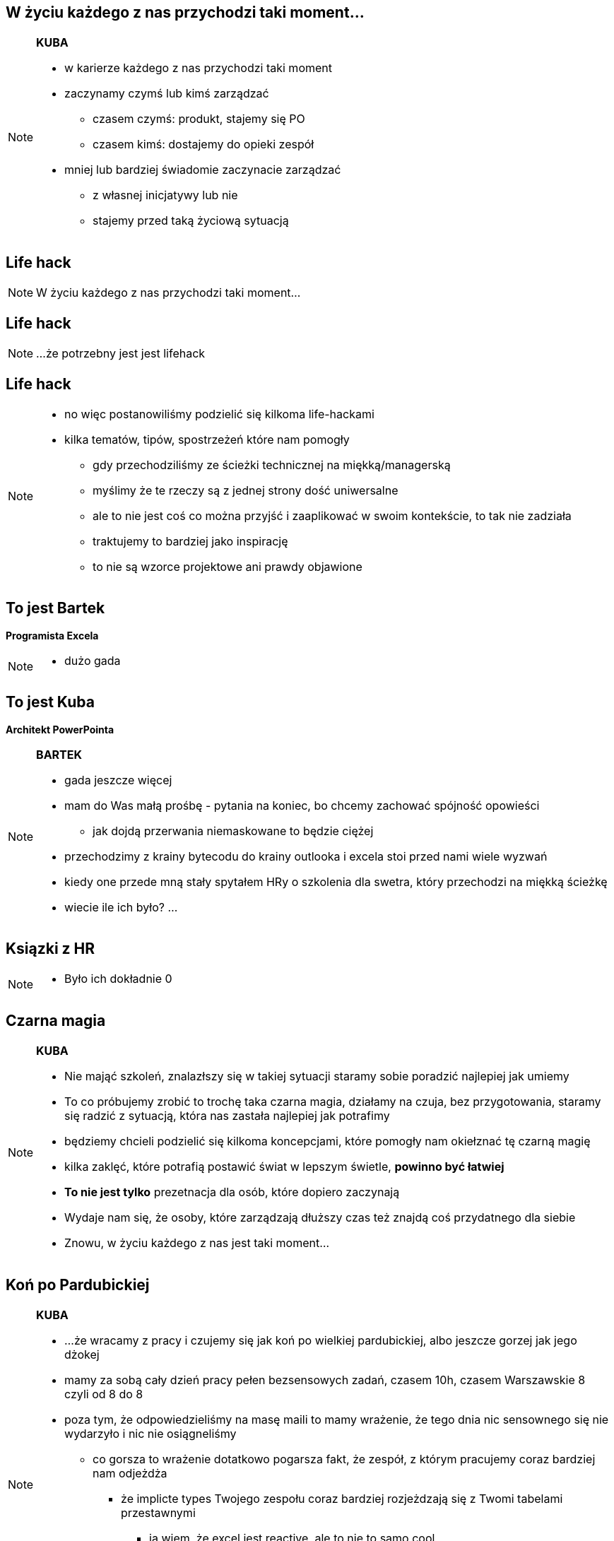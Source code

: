 == W życiu każdego z nas przychodzi taki moment...

[NOTE.speaker]
====
*KUBA*

* w karierze każdego z nas przychodzi taki moment
* zaczynamy czymś lub kimś zarządzać
** czasem czymś: produkt, stajemy się PO
** czasem kimś: dostajemy do opieki zespół
* mniej lub bardziej świadomie zaczynacie zarządzać
** z własnej inicjatywy lub nie
** stajemy przed taką życiową sytuacją
====

[%notitle, data-background-image=https://media.giphy.com/media/MqRtijz2xdEvS/giphy.gif, data-background-size=cover]
== Life hack

[NOTE.speaker]
====
W życiu każdego z nas przychodzi taki moment...
====


[data-background-image=https://media.giphy.com/media/MqRtijz2xdEvS/giphy.gif, data-background-size=cover]
== Life hack

[NOTE.speaker]
====
...że potrzebny jest jest lifehack
====


== Life hack

[NOTE.speaker]
====
* no więc postanowiliśmy podzielić się kilkoma life-hackami
* kilka tematów, tipów, spostrzeżeń które nam pomogły
** gdy przechodziliśmy ze ścieżki technicznej na miękką/managerską
** myślimy że te rzeczy są z jednej strony dość uniwersalne
** ale to nie jest coś co można przyjść i zaaplikować w swoim kontekście, to tak nie zadziała
** traktujemy to bardziej jako inspirację
** to nie są wzorce projektowe ani prawdy objawione
====

== To jest Bartek

*Programista Excela*

[NOTE.speaker]
====
* dużo gada
====


== To jest Kuba

*Architekt PowerPointa*

[NOTE.speaker]
====
*BARTEK*

* gada jeszcze więcej
* mam do Was małą prośbę - pytania na koniec, bo chcemy zachować spójność opowieści
** jak dojdą przerwania niemaskowane to będzie ciężej
* przechodzimy z krainy bytecodu do krainy outlooka i excela stoi przed nami wiele wyzwań
* kiedy one przede mną stały spytałem HRy o szkolenia dla swetra, który przechodzi na miękką ścieżkę
* wiecie ile ich było? ...
====

[%notitle, data-background-image=https://media.giphy.com/media/xTk9ZVv4GDWOx5fSVy/giphy.gif, data-background-size=cover]
== Ksiązki z HR

[NOTE.speaker]
====
* Było ich dokładnie 0
====


[%notitle, data-background-image=https://media.giphy.com/media/w48WeMIN73QsM/giphy.gif, data-background-size=cover]
== Czarna magia

[NOTE.speaker]
====
*KUBA*

* Nie mająć szkoleń, znalazłszy się w takiej sytuacji staramy sobie poradzić najlepiej jak umiemy
* To co próbujemy zrobić to trochę taka czarna magia, działamy na czuja, bez przygotowania, staramy się radzić z sytuacją, która nas zastała najlepiej jak potrafimy
* będziemy chcieli podzielić się kilkoma koncepcjami, które pomogły nam okiełznać tę czarną magię
* kilka zaklęć, które potrafią postawić świat w lepszym świetle, *powinno być łatwiej*
* *To nie jest tylko* prezetnacja dla osób, które dopiero zaczynają
* Wydaje nam się, że osoby, które zarządzają dłuższy czas też znajdą coś przydatnego dla siebie
* Znowu, w życiu każdego z nas jest taki moment...
====

[%notitle, data-background-image=https://media.giphy.com/media/l39713bIWEWDoNMzK/giphy.gif, data-background-size=cover]
== Koń po Pardubickiej

[NOTE.speaker]
====
*KUBA*

* ...że wracamy z pracy i czujemy się jak koń po wielkiej pardubickiej, albo jeszcze gorzej jak jego dżokej
* mamy za sobą cały dzień pracy pełen bezsensowych zadań, czasem 10h, czasem Warszawskie 8 czyli od 8 do 8
* poza tym, że odpowiedzieliśmy na masę maili to mamy wrażenie, że tego dnia nic sensownego się nie wydarzyło i nic nie osiągneliśmy
** co gorsza to wrażenie dotatkowo pogarsza fakt, że zespół, z którym pracujemy coraz bardziej nam odjeżdża
*** że implicte types Twojego zespołu coraz bardziej rozjeżdzają się z Twomi tabelami przestawnymi
**** ja wiem, że excel jest reactive, ale to nie to samo cool
*** że twój master jest coraz bardziej w tyle za developem
** A na koniec dobija Ciebie fakt, iż mimo dużego bagażu doświadczeń co chwilę coś idzie inaczej niż zaplanowałeś/coś Ciebie zaskakuje.
** Jedyne co ma się siłe to kanapa, lampka..., szklanka..., a czasami butelka czerwonego wina i jeżeli mamy siły to książka
====


[%notitle, data-background-image=https://media.giphy.com/media/1MTLxzwvOnvmE/giphy.gif, data-background-size=cover]
== Ale kim my jesteśmy

[NOTE.speaker]
====
*BARTEK*

* Dlaczego ktoś m przyjść posłuchać dwóch Minionków?
* Żeby nie było za bardzo subiektywnie do naszych doświadczeń znaleźliśmy predykaty z literatury fachowej.
* Nie ma też co się zachłysnąć zaweaulowalną literaturą i badaniami amerykańskich naukowców.
** Papier przyjmie wszystko, często przedstawia najprostrze przykłady i pomija porażki.
** Prawdziwa nauka odbywa się na placu boju.
====
